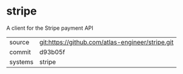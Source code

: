 * stripe

A client for the Stripe payment API

|---------+--------------------------------------------------|
| source  | git:https://github.com/atlas-engineer/stripe.git |
| commit  | d93b05f                                          |
| systems | stripe                                           |
|---------+--------------------------------------------------|

